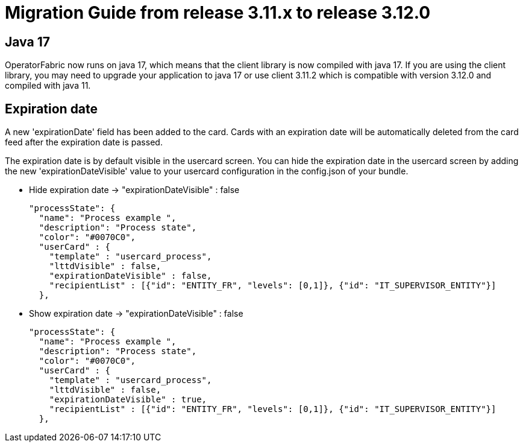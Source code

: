 // Copyright (c) 2022 RTE (http://www.rte-france.com)
// See AUTHORS.txt
// This document is subject to the terms of the Creative Commons Attribution 4.0 International license.
// If a copy of the license was not distributed with this
// file, You can obtain one at https://creativecommons.org/licenses/by/4.0/.
// SPDX-License-Identifier: CC-BY-4.0

= Migration Guide from release 3.11.x to release 3.12.0

== Java 17 

OperatorFabric now runs on java 17, which means that the client library is now compiled with java 17. If you are using the client library, you may need to upgrade your application to java 17 or use client 3.11.2 which is compatible with version 3.12.0 and compiled with java 11.

== Expiration date

A new 'expirationDate' field has been added to the card.
Cards with an expiration date will be automatically deleted from the card feed after the expiration date is passed.

The expiration date is by default visible in the usercard screen.
You can hide the expiration date in the usercard screen by adding the new 'expirationDateVisible' value to your
usercard configuration in the config.json of your bundle.

- Hide expiration date -> "expirationDateVisible" : false

    "processState": {
      "name": "Process example ",
      "description": "Process state",
      "color": "#0070C0",
      "userCard" : {
        "template" : "usercard_process",
        "lttdVisible" : false,
        "expirationDateVisible" : false,
        "recipientList" : [{"id": "ENTITY_FR", "levels": [0,1]}, {"id": "IT_SUPERVISOR_ENTITY"}]
      },

- Show expiration date -> "expirationDateVisible" : false

    "processState": {
      "name": "Process example ",
      "description": "Process state",
      "color": "#0070C0",
      "userCard" : {
        "template" : "usercard_process",
        "lttdVisible" : false,
        "expirationDateVisible" : true,
        "recipientList" : [{"id": "ENTITY_FR", "levels": [0,1]}, {"id": "IT_SUPERVISOR_ENTITY"}]
      },
